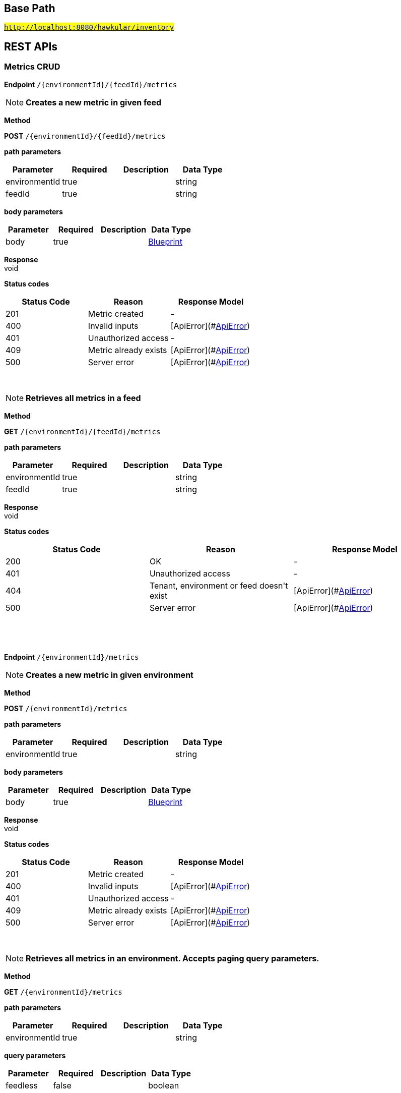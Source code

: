 

== Base Path
#`http://localhost:8080/hawkular/inventory`#

== REST APIs
=== Metrics CRUD



==============================================
*Endpoint* `/{environmentId}/{feedId}/metrics`


NOTE: *Creates a new metric in given feed* 

*Method*
****
*POST* `/{environmentId}/{feedId}/metrics`
****

*path parameters*

[options="header"]
|=======================
|Parameter|Required|Description|Data Type
    |environmentId|true||string
    |feedId|true||string
|=======================
*body parameters*

[options="header"]
|=======================
|Parameter|Required|Description|Data Type
    |body|true||<<Blueprint,Blueprint>>
|=======================

*Response* +
void

*Status codes*
[options="header"]
|=======================
| Status Code | Reason      | Response Model
| 201    | Metric created | -
| 400    | Invalid inputs | [ApiError](#<<ApiError>>)
| 401    | Unauthorized access | -
| 409    | Metric already exists | [ApiError](#<<ApiError>>)
| 500    | Server error | [ApiError](#<<ApiError>>)

|=======================

{empty} +

NOTE: *Retrieves all metrics in a feed* 

*Method*
****
*GET* `/{environmentId}/{feedId}/metrics`
****

*path parameters*

[options="header"]
|=======================
|Parameter|Required|Description|Data Type
    |environmentId|true||string
    |feedId|true||string
|=======================

*Response* +
void

*Status codes*
[options="header"]
|=======================
| Status Code | Reason      | Response Model
| 200    | OK | -
| 401    | Unauthorized access | -
| 404    | Tenant, environment or feed doesn&#39;t exist | [ApiError](#<<ApiError>>)
| 500    | Server error | [ApiError](#<<ApiError>>)

|=======================

{empty} +

==============================================

{empty} +



==============================================
*Endpoint* `/{environmentId}/metrics`


NOTE: *Creates a new metric in given environment* 

*Method*
****
*POST* `/{environmentId}/metrics`
****

*path parameters*

[options="header"]
|=======================
|Parameter|Required|Description|Data Type
    |environmentId|true||string
|=======================
*body parameters*

[options="header"]
|=======================
|Parameter|Required|Description|Data Type
    |body|true||<<Blueprint,Blueprint>>
|=======================

*Response* +
void

*Status codes*
[options="header"]
|=======================
| Status Code | Reason      | Response Model
| 201    | Metric created | -
| 400    | Invalid inputs | [ApiError](#<<ApiError>>)
| 401    | Unauthorized access | -
| 409    | Metric already exists | [ApiError](#<<ApiError>>)
| 500    | Server error | [ApiError](#<<ApiError>>)

|=======================

{empty} +

NOTE: *Retrieves all metrics in an environment. Accepts paging query parameters.* 

*Method*
****
*GET* `/{environmentId}/metrics`
****

*path parameters*

[options="header"]
|=======================
|Parameter|Required|Description|Data Type
    |environmentId|true||string
|=======================
*query parameters*

[options="header"]
|=======================
|Parameter|Required|Description|Data Type
    |feedless|false||boolean
|=======================

*Response* +
void

*Status codes*
[options="header"]
|=======================
| Status Code | Reason      | Response Model
| 200    | OK | -
| 401    | Unauthorized access | -
| 404    | Tenant or environment doesn&#39;t exist | [ApiError](#<<ApiError>>)
| 500    | Server error | [ApiError](#<<ApiError>>)

|=======================

{empty} +

==============================================

{empty} +



==============================================
*Endpoint* `/{environmentId}/{feedId}/metrics/{metricId}`


NOTE: *Retrieves a single metric* 

*Method*
****
*GET* `/{environmentId}/{feedId}/metrics/{metricId}`
****

*path parameters*

[options="header"]
|=======================
|Parameter|Required|Description|Data Type
    |environmentId|true||string
    |feedId|true||string
    |metricId|true||string
|=======================

*Response* +
void

*Status codes*
[options="header"]
|=======================
| Status Code | Reason      | Response Model
| 200    | OK | -
| 401    | Unauthorized access | -
| 404    | Environment, feed or metric doesn&#39;t exist | [ApiError](#<<ApiError>>)
| 500    | Server error | [ApiError](#<<ApiError>>)

|=======================

{empty} +

NOTE: *Updates a metric* 

*Method*
****
*PUT* `/{environmentId}/{feedId}/metrics/{metricId}`
****

*path parameters*

[options="header"]
|=======================
|Parameter|Required|Description|Data Type
    |environmentId|true||string
    |feedId|true||string
    |metricId|true||string
|=======================
*body parameters*

[options="header"]
|=======================
|Parameter|Required|Description|Data Type
    |body|false||<<Update,Update>>
|=======================

*Response* +
void

*Status codes*
[options="header"]
|=======================
| Status Code | Reason      | Response Model
| 204    | OK | -
| 401    | Unauthorized access | -
| 404    | Tenant, environment, feed or the metric doesn&#39;t exist | [ApiError](#<<ApiError>>)
| 400    | The update failed because of invalid data | -
| 500    | Server error | [ApiError](#<<ApiError>>)

|=======================

{empty} +

NOTE: *Deletes a metric* 

*Method*
****
*DELETE* `/{environmentId}/{feedId}/metrics/{metricId}`
****

*path parameters*

[options="header"]
|=======================
|Parameter|Required|Description|Data Type
    |environmentId|true||string
    |feedId|true||string
    |metricId|true||string
|=======================

*Response* +
void

*Status codes*
[options="header"]
|=======================
| Status Code | Reason      | Response Model
| 204    | OK | -
| 404    | Tenant, environment, feed or the metric doesn&#39;t exist | [ApiError](#<<ApiError>>)
| 400    | The delete failed because it would make inventory invalid | -
| 500    | Server error | [ApiError](#<<ApiError>>)

|=======================

{empty} +

==============================================

{empty} +



==============================================
*Endpoint* `/{environmentId}/metrics/{metricId}`


NOTE: *Retrieves a single metric* 

*Method*
****
*GET* `/{environmentId}/metrics/{metricId}`
****

*path parameters*

[options="header"]
|=======================
|Parameter|Required|Description|Data Type
    |environmentId|true||string
    |metricId|true||string
|=======================

*Response* +
void

*Status codes*
[options="header"]
|=======================
| Status Code | Reason      | Response Model
| 200    | OK | -
| 401    | Unauthorized access | -
| 404    | Rnvironment or metrics doesn&#39;t exist | [ApiError](#<<ApiError>>)
| 500    | Server error | [ApiError](#<<ApiError>>)

|=======================

{empty} +

NOTE: *Updates a metric* 

*Method*
****
*PUT* `/{environmentId}/metrics/{metricId}`
****

*path parameters*

[options="header"]
|=======================
|Parameter|Required|Description|Data Type
    |environmentId|true||string
    |metricId|true||string
|=======================
*body parameters*

[options="header"]
|=======================
|Parameter|Required|Description|Data Type
    |body|false||<<Update,Update>>
|=======================

*Response* +
void

*Status codes*
[options="header"]
|=======================
| Status Code | Reason      | Response Model
| 204    | OK | -
| 401    | Unauthorized access | -
| 404    | Tenant, environment or the metric doesn&#39;t exist | [ApiError](#<<ApiError>>)
| 400    | The update failed because of invalid data | -
| 500    | Server error | [ApiError](#<<ApiError>>)

|=======================

{empty} +

NOTE: *Deletes a metric* 

*Method*
****
*DELETE* `/{environmentId}/metrics/{metricId}`
****

*path parameters*

[options="header"]
|=======================
|Parameter|Required|Description|Data Type
    |environmentId|true||string
    |metricId|true||string
|=======================

*Response* +
void

*Status codes*
[options="header"]
|=======================
| Status Code | Reason      | Response Model
| 204    | OK | -
| 401    | Unauthorized access | -
| 404    | Tenant, environment or the metric doesn&#39;t exist | [ApiError](#<<ApiError>>)
| 400    | The delete failed because it would make inventory invalid | -
| 500    | Server error | [ApiError](#<<ApiError>>)

|=======================

{empty} +

==============================================

{empty} +

=== Metric types CRUD



==============================================
*Endpoint* `/metricTypes`


NOTE: *Retrieves all metric types. Accepts paging query parameters.* 

*Method*
****
*GET* `/metricTypes`
****


*Response* +
void

*Status codes*
[options="header"]
|=======================
| Status Code | Reason      | Response Model
| 200    | OK | -
| 500    | Server error | [ApiError](#<<ApiError>>)

|=======================

{empty} +

NOTE: *Creates a new metric type* 

*Method*
****
*POST* `/metricTypes`
****

*body parameters*

[options="header"]
|=======================
|Parameter|Required|Description|Data Type
    |body|true||<<Blueprint,Blueprint>>
|=======================

*Response* +
void

*Status codes*
[options="header"]
|=======================
| Status Code | Reason      | Response Model
| 201    | Metric type successfully created | -
| 400    | Invalid input data | [ApiError](#<<ApiError>>)
| 404    | Tenant doesn&#39;t exist | [ApiError](#<<ApiError>>)
| 409    | Metric type already exists | [ApiError](#<<ApiError>>)
| 500    | Server error | [ApiError](#<<ApiError>>)

|=======================

{empty} +

==============================================

{empty} +



==============================================
*Endpoint* `/metricTypes/{metricTypeId}`


NOTE: *Retrieves a single metric type* 

*Method*
****
*GET* `/metricTypes/{metricTypeId}`
****

*path parameters*

[options="header"]
|=======================
|Parameter|Required|Description|Data Type
    |metricTypeId|true||string
|=======================

*Response* +
void

*Status codes*
[options="header"]
|=======================
| Status Code | Reason      | Response Model
| 200    | OK | -
| 404    | Metric type doesn&#39;t exist | [ApiError](#<<ApiError>>)
| 500    | Server error | [ApiError](#<<ApiError>>)

|=======================

{empty} +

NOTE: *Updates a metric type* 

*Method*
****
*PUT* `/metricTypes/{metricTypeId}`
****

*path parameters*

[options="header"]
|=======================
|Parameter|Required|Description|Data Type
    |metricTypeId|true||string
|=======================
*body parameters*

[options="header"]
|=======================
|Parameter|Required|Description|Data Type
    |body|true||<<Update,Update>>
|=======================

*Response* +
void

*Status codes*
[options="header"]
|=======================
| Status Code | Reason      | Response Model
| 204    | Metric type successfully updated | -
| 400    | Invalid input data | [ApiError](#<<ApiError>>)
| 404    | Tenant doesn&#39;t exist | [ApiError](#<<ApiError>>)
| 500    | Server error | [ApiError](#<<ApiError>>)

|=======================

{empty} +

NOTE: *Deletes a metric type* 

*Method*
****
*DELETE* `/metricTypes/{metricTypeId}`
****

*path parameters*

[options="header"]
|=======================
|Parameter|Required|Description|Data Type
    |metricTypeId|true||string
|=======================

*Response* +
void

*Status codes*
[options="header"]
|=======================
| Status Code | Reason      | Response Model
| 204    | Metric type successfully deleted | -
| 400    | Metric type cannot be deleted because of constraints on it | [ApiError](#<<ApiError>>)
| 404    | Tenant or metric type doesn&#39;t exist | [ApiError](#<<ApiError>>)
| 500    | Server error | [ApiError](#<<ApiError>>)

|=======================

{empty} +

==============================================

{empty} +

=== Resource type CRUD



==============================================
*Endpoint* `/resourceTypes`


NOTE: *Retrieves all resource types. Accepts paging query parameters.* 

*Method*
****
*GET* `/resourceTypes`
****


*Response* +
void

*Status codes*
[options="header"]
|=======================
| Status Code | Reason      | Response Model
| 200    | the list of resource types | -
| 404    | Tenant doesn&#39;t exist | [ApiError](#<<ApiError>>)
| 500    | Server error | [ApiError](#<<ApiError>>)

|=======================

{empty} +

NOTE: *Creates a new resource type* 

*Method*
****
*POST* `/resourceTypes`
****

*body parameters*

[options="header"]
|=======================
|Parameter|Required|Description|Data Type
    |body|false||<<Blueprint,Blueprint>>
|=======================

*Response* +
void

*Status codes*
[options="header"]
|=======================
| Status Code | Reason      | Response Model
| 201    | OK | -
| 400    | Invalid input data | [ApiError](#<<ApiError>>)
| 404    | Tenant doesn&#39;t exist | [ApiError](#<<ApiError>>)
| 409    | Resource type already exists | [ApiError](#<<ApiError>>)
| 500    | Server error | [ApiError](#<<ApiError>>)

|=======================

{empty} +

==============================================

{empty} +



==============================================
*Endpoint* `/resourceTypes/{resourceTypeId}/metricTypes`


NOTE: *Retrieves all metric types associated with the resource type. Accepts paging query params.* 

*Method*
****
*GET* `/resourceTypes/{resourceTypeId}/metricTypes`
****

*path parameters*

[options="header"]
|=======================
|Parameter|Required|Description|Data Type
    |resourceTypeId|true||string
|=======================

*Response* +
void

*Status codes*
[options="header"]
|=======================
| Status Code | Reason      | Response Model
| 200    | the list of metric types associated with the resource type | -
| 404    | Tenant or resource type doesn&#39;t exist | [ApiError](#<<ApiError>>)
| 500    | Server error | [ApiError](#<<ApiError>>)

|=======================

{empty} +

NOTE: *Associates a pre-existing metric type with a resource type* 

*Method*
****
*POST* `/resourceTypes/{resourceTypeId}/metricTypes`
****

*path parameters*

[options="header"]
|=======================
|Parameter|Required|Description|Data Type
    |resourceTypeId|true||string
|=======================
*body parameters*

[options="header"]
|=======================
|Parameter|Required|Description|Data Type
    |body|false|A list of paths to metric types to be associated with the resource type. They can either be canonical or relative to the resource type.|<<UNKNOWN[string],UNKNOWN[string]>>
|=======================

*Response* +
void

*Status codes*
[options="header"]
|=======================
| Status Code | Reason      | Response Model
| 204    | OK | -
| 404    | Tenant, resource type or metric type doesn&#39;t exist | [ApiError](#<<ApiError>>)
| 500    | Server error | [ApiError](#<<ApiError>>)

|=======================

{empty} +

NOTE: *Retrieves metric types associated with the given resource type. Accepts paging query parameters.* 

*Method*
****
*GET* `/resourceTypes/{resourceTypeId}/metricTypes`
****

*path parameters*

[options="header"]
|=======================
|Parameter|Required|Description|Data Type
    |resourceTypeId|true||string
|=======================

*Response* +
void

*Status codes*
[options="header"]
|=======================
| Status Code | Reason      | Response Model
| 200    | The list of metric types | -
| 404    | Tenant or resource type does not exist | [ApiError](#<<ApiError>>)
| 500    | Server error | [ApiError](#<<ApiError>>)

|=======================

{empty} +

==============================================

{empty} +



==============================================
*Endpoint* `/resourceTypes/{resourceTypeId}/metricTypes/{metricTypePath:.+}`


NOTE: *Retrieves the given metric type associated with the given resource type.* 

*Method*
****
*GET* `/resourceTypes/{resourceTypeId}/metricTypes/{metricTypePath:.+}`
****

*path parameters*

[options="header"]
|=======================
|Parameter|Required|Description|Data Type
    |resourceTypeId|true||string
    |metricTypePath|true||string
|=======================
*query parameters*

[options="header"]
|=======================
|Parameter|Required|Description|Data Type
    |canonical|false|True if metric type path should be considered canonical, false by default.|boolean
|=======================

*Response* +
void

*Status codes*
[options="header"]
|=======================
| Status Code | Reason      | Response Model
| 200    | The list of metric types | -
| 404    | Tenant or resource type does not exist | [ApiError](#<<ApiError>>)
| 500    | Server error | [ApiError](#<<ApiError>>)

|=======================

{empty} +

NOTE: *Disassociates the given resource type from the given metric type* 

*Method*
****
*DELETE* `/resourceTypes/{resourceTypeId}/metricTypes/{metricTypePath:.+}`
****

*path parameters*

[options="header"]
|=======================
|Parameter|Required|Description|Data Type
    |resourceTypeId|true||string
    |metricTypePath|true||string
|=======================
*query parameters*

[options="header"]
|=======================
|Parameter|Required|Description|Data Type
    |canonical|false|True if metric path should be considered canonical, false by default.|boolean
|=======================

*Response* +
void

*Status codes*
[options="header"]
|=======================
| Status Code | Reason      | Response Model
| 204    | OK | -
| 404    | Tenant or resource type does not exist | [ApiError](#<<ApiError>>)
| 500    | Server error | [ApiError](#<<ApiError>>)

|=======================

{empty} +

==============================================

{empty} +



==============================================
*Endpoint* `/resourceTypes/{resourceTypeId}`


NOTE: *Retrieves a single resource type* 

*Method*
****
*GET* `/resourceTypes/{resourceTypeId}`
****

*path parameters*

[options="header"]
|=======================
|Parameter|Required|Description|Data Type
    |resourceTypeId|true||string
|=======================

*Response* +
void

*Status codes*
[options="header"]
|=======================
| Status Code | Reason      | Response Model
| 200    | the resource type | -
| 404    | Tenant or resource type doesn&#39;t exist | [ApiError](#<<ApiError>>)
| 500    | Server error | [ApiError](#<<ApiError>>)

|=======================

{empty} +

NOTE: *Update a resource type* 

*Method*
****
*PUT* `/resourceTypes/{resourceTypeId}`
****

*path parameters*

[options="header"]
|=======================
|Parameter|Required|Description|Data Type
    |resourceTypeId|true||string
|=======================
*body parameters*

[options="header"]
|=======================
|Parameter|Required|Description|Data Type
    |body|true||<<Update,Update>>
|=======================

*Response* +
void

*Status codes*
[options="header"]
|=======================
| Status Code | Reason      | Response Model
| 204    | OK | -
| 400    | Invalid input data | [ApiError](#<<ApiError>>)
| 404    | Resource type doesn&#39;t exist | [ApiError](#<<ApiError>>)
| 500    | Server error | [ApiError](#<<ApiError>>)

|=======================

{empty} +

NOTE: *Deletes a resource type* 

*Method*
****
*DELETE* `/resourceTypes/{resourceTypeId}`
****

*path parameters*

[options="header"]
|=======================
|Parameter|Required|Description|Data Type
    |resourceTypeId|true||string
|=======================

*Response* +
void

*Status codes*
[options="header"]
|=======================
| Status Code | Reason      | Response Model
| 204    | OK | -
| 404    | Tenant or resource type doesn&#39;t exist | [ApiError](#<<ApiError>>)
| 500    | Server error | [ApiError](#<<ApiError>>)

|=======================

{empty} +

==============================================

{empty} +



==============================================
*Endpoint* `/resourceTypes/{resourceTypeId}/resources`


NOTE: *Retrieves all resources with given resource types. Accepts paging query parameters.* 

*Method*
****
*GET* `/resourceTypes/{resourceTypeId}/resources`
****

*path parameters*

[options="header"]
|=======================
|Parameter|Required|Description|Data Type
    |resourceTypeId|true||string
|=======================

*Response* +
void

*Status codes*
[options="header"]
|=======================
| Status Code | Reason      | Response Model
| 200    | the list of resources | -
| 404    | Tenant or resource type doesn&#39;t exist | [ApiError](#<<ApiError>>)
| 500    | Server error | [ApiError](#<<ApiError>>)

|=======================

{empty} +

==============================================

{empty} +

=== CRUD of environments.



==============================================
*Endpoint* `/environments`


NOTE: *Returns all environments under given tenant. Accepts paging query parameters.* 

*Method*
****
*GET* `/environments`
****


*Response* +
void

*Status codes*
[options="header"]
|=======================
| Status Code | Reason      | Response Model
| 200    | OK | [Set](#<<Set>>)
| 401    | Unauthorized access | -
| 404    | Tenant not found | [ApiError](#<<ApiError>>)
| 500    | Server error | [ApiError](#<<ApiError>>)

|=======================

{empty} +

NOTE: *Creates a new environment in given tenant.* 

*Method*
****
*POST* `/environments`
****

*body parameters*

[options="header"]
|=======================
|Parameter|Required|Description|Data Type
    |body|true||<<Blueprint,Blueprint>>
|=======================

*Response* +
void

*Status codes*
[options="header"]
|=======================
| Status Code | Reason      | Response Model
| 201    | Environment created | -
| 401    | Unauthorized access | -
| 409    | Environment already exists | [ApiError](#<<ApiError>>)
| 500    | Server error | [ApiError](#<<ApiError>>)

|=======================

{empty} +

==============================================

{empty} +



==============================================
*Endpoint* `/environments/{environmentId}`


NOTE: *Retrieves a single environment* 

*Method*
****
*GET* `/environments/{environmentId}`
****

*path parameters*

[options="header"]
|=======================
|Parameter|Required|Description|Data Type
    |environmentId|true||string
|=======================

*Response* +
void

*Status codes*
[options="header"]
|=======================
| Status Code | Reason      | Response Model
| 200    | OK | -
| 401    | Unauthorized access | -
| 404    | Environment doesn&#39;t exist | [ApiError](#<<ApiError>>)
| 500    | Server error | [ApiError](#<<ApiError>>)

|=======================

{empty} +

NOTE: *Updates properties of the environment* 

*Method*
****
*PUT* `/environments/{environmentId}`
****

*path parameters*

[options="header"]
|=======================
|Parameter|Required|Description|Data Type
    |environmentId|true||string
|=======================
*body parameters*

[options="header"]
|=======================
|Parameter|Required|Description|Data Type
    |body|true||<<Update,Update>>
|=======================

*Response* +
void

*Status codes*
[options="header"]
|=======================
| Status Code | Reason      | Response Model
| 204    | The properties of the environment successfully updated | -
| 400    | Properties invalid | [ApiError](#<<ApiError>>)
| 401    | Unauthorized access | -
| 404    | Tenant or environment not found | [ApiError](#<<ApiError>>)
| 500    | Server error | [ApiError](#<<ApiError>>)

|=======================

{empty} +

NOTE: *Deletes the environment from the tenant* 

*Method*
****
*DELETE* `/environments/{environmentId}`
****

*path parameters*

[options="header"]
|=======================
|Parameter|Required|Description|Data Type
    |environmentId|true||string
|=======================

*Response* +
void

*Status codes*
[options="header"]
|=======================
| Status Code | Reason      | Response Model
| 204    | Environment successfully deleted | -
| 400    | Delete failed because it would leave inventory in invalid state | [ApiError](#<<ApiError>>)
| 401    | Unauthorized access | -
| 404    | Tenant or environment not found | [ApiError](#<<ApiError>>)
| 500    | Server error | [ApiError](#<<ApiError>>)

|=======================

{empty} +

==============================================

{empty} +

=== Resources CRUD



==============================================
*Endpoint* `/{environmentId}/{feedId}/resources/{resourcePath:.+}/children`


NOTE: *Retrieves child resources of a resource. This can be paged.* 

*Method*
****
*GET* `/{environmentId}/{feedId}/resources/{resourcePath:.+}/children`
****

*path parameters*

[options="header"]
|=======================
|Parameter|Required|Description|Data Type
    |environmentId|true||string
    |feedId|true||string
    |resourcePath|true||string
|=======================

*Response* +
void

*Status codes*
[options="header"]
|=======================
| Status Code | Reason      | Response Model
| 200    | A list of child resources | -
| 404    | environment or the parent resource not found | -
| 500    | Internal server error | [ApiError](#<<ApiError>>)

|=======================

{empty} +

NOTE: *Associates given resources as children of a given resource.* 

*Method*
****
*POST* `/{environmentId}/{feedId}/resources/{resourcePath:.+}/children`
****

*path parameters*

[options="header"]
|=======================
|Parameter|Required|Description|Data Type
    |environmentId|true||string
    |feedId|true||string
    |resourcePath|true||string
|=======================
*body parameters*

[options="header"]
|=======================
|Parameter|Required|Description|Data Type
    |body|false|resources|<<UNKNOWN[Path],UNKNOWN[Path]>>
|=======================

*Response* +
void

*Status codes*
[options="header"]
|=======================
| Status Code | Reason      | Response Model
| 204    | OK | -
| 404    | environment or the parent resource not found | -
| 500    | Internal server error | [ApiError](#<<ApiError>>)

|=======================

{empty} +

==============================================

{empty} +



==============================================
*Endpoint* `/{environmentId}/resources/{resourcePath:.+}/children`


NOTE: *Retrieves child resources of a resource. This can be paged.* 

*Method*
****
*GET* `/{environmentId}/resources/{resourcePath:.+}/children`
****

*path parameters*

[options="header"]
|=======================
|Parameter|Required|Description|Data Type
    |environmentId|true||string
    |resourcePath|true||string
|=======================

*Response* +
void

*Status codes*
[options="header"]
|=======================
| Status Code | Reason      | Response Model
| 200    | A list of child resources | -
| 404    | environment or the parent resource not found | -
| 500    | Internal server error | [ApiError](#<<ApiError>>)

|=======================

{empty} +

NOTE: *Associates given resources as children of a given resource.* 

*Method*
****
*POST* `/{environmentId}/resources/{resourcePath:.+}/children`
****

*path parameters*

[options="header"]
|=======================
|Parameter|Required|Description|Data Type
    |environmentId|true||string
    |resourcePath|true||string
|=======================
*body parameters*

[options="header"]
|=======================
|Parameter|Required|Description|Data Type
    |body|false|resources|<<UNKNOWN[Path],UNKNOWN[Path]>>
|=======================

*Response* +
void

*Status codes*
[options="header"]
|=======================
| Status Code | Reason      | Response Model
| 204    | OK | -
| 404    | environment or the parent resource not found | -
| 500    | Internal server error | [ApiError](#<<ApiError>>)

|=======================

{empty} +

==============================================

{empty} +



==============================================
*Endpoint* `/{environmentId}/resources`


NOTE: *Creates a new resource* 

*Method*
****
*POST* `/{environmentId}/resources`
****

*path parameters*

[options="header"]
|=======================
|Parameter|Required|Description|Data Type
    |environmentId|true||string
|=======================
*body parameters*

[options="header"]
|=======================
|Parameter|Required|Description|Data Type
    |body|true||<<Blueprint,Blueprint>>
|=======================

*Response* +
void

*Status codes*
[options="header"]
|=======================
| Status Code | Reason      | Response Model
| 201    | Resource successfully created | -
| 400    | Invalid input data | [ApiError](#<<ApiError>>)
| 404    | Tenant or environment doesn&#39;t exist | [ApiError](#<<ApiError>>)
| 409    | Resource already exists | [ApiError](#<<ApiError>>)
| 500    | Server error | [ApiError](#<<ApiError>>)

|=======================

{empty} +

NOTE: *Retrieves resources in the environment, optionally filtering by resource type. Accepts paging query parameters.* 

*Method*
****
*GET* `/{environmentId}/resources`
****

*path parameters*

[options="header"]
|=======================
|Parameter|Required|Description|Data Type
    |environmentId|true||string
|=======================
*query parameters*

[options="header"]
|=======================
|Parameter|Required|Description|Data Type
    |type|false||string
    |feedless|false||boolean
|=======================

*Response* +
void

*Status codes*
[options="header"]
|=======================
| Status Code | Reason      | Response Model
| 200    | OK | -
| 404    | Tenant or environment doesn&#39;t exist | [ApiError](#<<ApiError>>)
| 500    | Server error | [ApiError](#<<ApiError>>)

|=======================

{empty} +

==============================================

{empty} +



==============================================
*Endpoint* `/{environmentId}/resources/{parentPath:.+}`


NOTE: *Creates a new resource* 

*Method*
****
*POST* `/{environmentId}/resources/{parentPath:.+}`
****

*path parameters*

[options="header"]
|=======================
|Parameter|Required|Description|Data Type
    |environmentId|true||string
    |parentPath|true||string
|=======================
*body parameters*

[options="header"]
|=======================
|Parameter|Required|Description|Data Type
    |body|true||<<Blueprint,Blueprint>>
|=======================

*Response* +
void

*Status codes*
[options="header"]
|=======================
| Status Code | Reason      | Response Model
| 201    | Resource successfully created | -
| 400    | Invalid input data | [ApiError](#<<ApiError>>)
| 404    | Tenant or environment doesn&#39;t exist | [ApiError](#<<ApiError>>)
| 409    | Resource already exists | [ApiError](#<<ApiError>>)
| 500    | Server error | [ApiError](#<<ApiError>>)

|=======================

{empty} +

==============================================

{empty} +



==============================================
*Endpoint* `/{environmentId}/{feedId}/resources/{resourcePath:.+}/parents`


NOTE: *Retrieves parent resources of a resource. This can be paged.* 

*Method*
****
*GET* `/{environmentId}/{feedId}/resources/{resourcePath:.+}/parents`
****

*path parameters*

[options="header"]
|=======================
|Parameter|Required|Description|Data Type
    |environmentId|true||string
    |feedId|true||string
    |resourcePath|true||string
|=======================

*Response* +
void

*Status codes*
[options="header"]
|=======================
| Status Code | Reason      | Response Model
| 200    | A list of child resources | -
| 404    | environment or the parent resource not found | -
| 500    | Internal server error | [ApiError](#<<ApiError>>)

|=======================

{empty} +

==============================================

{empty} +



==============================================
*Endpoint* `/{environmentId}/resources/{resourcePath:.+}/parents`


NOTE: *Retrieves parents resources of the resource. This can be paged.* 

*Method*
****
*GET* `/{environmentId}/resources/{resourcePath:.+}/parents`
****

*path parameters*

[options="header"]
|=======================
|Parameter|Required|Description|Data Type
    |environmentId|true||string
    |resourcePath|true||string
|=======================

*Response* +
void

*Status codes*
[options="header"]
|=======================
| Status Code | Reason      | Response Model
| 200    | A list of child resources | -
| 404    | environment or the parent resource not found | -
| 500    | Internal server error | [ApiError](#<<ApiError>>)

|=======================

{empty} +

==============================================

{empty} +



==============================================
*Endpoint* `/{environmentId}/{feedId}/resources/{parentPath:.+}`


NOTE: *Creates a new resource* 

*Method*
****
*POST* `/{environmentId}/{feedId}/resources/{parentPath:.+}`
****

*path parameters*

[options="header"]
|=======================
|Parameter|Required|Description|Data Type
    |environmentId|true||string
    |feedId|true||string
    |parentPath|true||string
|=======================
*body parameters*

[options="header"]
|=======================
|Parameter|Required|Description|Data Type
    |body|true||<<Blueprint,Blueprint>>
|=======================

*Response* +
void

*Status codes*
[options="header"]
|=======================
| Status Code | Reason      | Response Model
| 201    | Resource successfully created | -
| 400    | Invalid input data | [ApiError](#<<ApiError>>)
| 404    | Tenant, environment or feed doesn&#39;t exist | [ApiError](#<<ApiError>>)
| 409    | Resource already exists | [ApiError](#<<ApiError>>)
| 500    | Server error | [ApiError](#<<ApiError>>)

|=======================

{empty} +

==============================================

{empty} +



==============================================
*Endpoint* `/{environmentId}/{feedId}/resources`


NOTE: *Creates a new resource* 

*Method*
****
*POST* `/{environmentId}/{feedId}/resources`
****

*path parameters*

[options="header"]
|=======================
|Parameter|Required|Description|Data Type
    |environmentId|true||string
    |feedId|true||string
|=======================
*body parameters*

[options="header"]
|=======================
|Parameter|Required|Description|Data Type
    |body|true||<<Blueprint,Blueprint>>
|=======================

*Response* +
void

*Status codes*
[options="header"]
|=======================
| Status Code | Reason      | Response Model
| 201    | Resource successfully created | -
| 400    | Invalid input data | [ApiError](#<<ApiError>>)
| 404    | Tenant, environment or feed doesn&#39;t exist | [ApiError](#<<ApiError>>)
| 409    | Resource already exists | [ApiError](#<<ApiError>>)
| 500    | Server error | [ApiError](#<<ApiError>>)

|=======================

{empty} +

NOTE: *Retrieves resources in the feed, optionally filtering by resource type* 

*Method*
****
*GET* `/{environmentId}/{feedId}/resources`
****

*path parameters*

[options="header"]
|=======================
|Parameter|Required|Description|Data Type
    |environmentId|true||string
    |feedId|true||string
|=======================

*Response* +
void

*Status codes*
[options="header"]
|=======================
| Status Code | Reason      | Response Model
| 200    | OK | -
| 404    | Tenant, environment or feed doesn&#39;t exist | [ApiError](#<<ApiError>>)
| 500    | Server error | [ApiError](#<<ApiError>>)

|=======================

{empty} +

==============================================

{empty} +



==============================================
*Endpoint* `/{environmentId}/{feedId}/resources/{resourcePath:.+}`


NOTE: *Retrieves a single resource* 

*Method*
****
*DELETE* `/{environmentId}/{feedId}/resources/{resourcePath:.+}`
****

*path parameters*

[options="header"]
|=======================
|Parameter|Required|Description|Data Type
    |environmentId|true||string
    |feedId|true||string
    |resourcePath|true||string
|=======================

*Response* +
void

*Status codes*
[options="header"]
|=======================
| Status Code | Reason      | Response Model
| 204    | OK | -
| 404    | Tenant, environment, feed or resource doesn&#39;t exist | [ApiError](#<<ApiError>>)
| 500    | Server error | [ApiError](#<<ApiError>>)

|=======================

{empty} +

NOTE: *Update a resource type* 

*Method*
****
*PUT* `/{environmentId}/{feedId}/resources/{resourcePath:.+}`
****

*path parameters*

[options="header"]
|=======================
|Parameter|Required|Description|Data Type
    |environmentId|true||string
    |feedId|true||string
    |resourcePath|true||string
|=======================
*body parameters*

[options="header"]
|=======================
|Parameter|Required|Description|Data Type
    |body|true||<<Update,Update>>
|=======================

*Response* +
void

*Status codes*
[options="header"]
|=======================
| Status Code | Reason      | Response Model
| 204    | OK | -
| 400    | Invalid input data | [ApiError](#<<ApiError>>)
| 404    | Resource doesn&#39;t exist | [ApiError](#<<ApiError>>)
| 500    | Server error | [ApiError](#<<ApiError>>)

|=======================

{empty} +

NOTE: *Retrieves a single resource* 

*Method*
****
*GET* `/{environmentId}/{feedId}/resources/{resourcePath:.+}`
****

*path parameters*

[options="header"]
|=======================
|Parameter|Required|Description|Data Type
    |environmentId|true||string
    |feedId|true||string
    |resourcePath|true||string
|=======================

*Response* +
void

*Status codes*
[options="header"]
|=======================
| Status Code | Reason      | Response Model
| 200    | OK | -
| 404    | Tenant, environment, feed or resource doesn&#39;t exist | [ApiError](#<<ApiError>>)
| 500    | Server error | [ApiError](#<<ApiError>>)

|=======================

{empty} +

==============================================

{empty} +



==============================================
*Endpoint* `/{environmentId}/resources/{resourcePath:.+}`


NOTE: *Deletes a single resource* 

*Method*
****
*DELETE* `/{environmentId}/resources/{resourcePath:.+}`
****

*path parameters*

[options="header"]
|=======================
|Parameter|Required|Description|Data Type
    |environmentId|true||string
    |resourcePath|true||string
|=======================

*Response* +
void

*Status codes*
[options="header"]
|=======================
| Status Code | Reason      | Response Model
| 204    | OK | -
| 404    | Tenant, environment or resource doesn&#39;t exist | [ApiError](#<<ApiError>>)
| 500    | Server error | [ApiError](#<<ApiError>>)

|=======================

{empty} +

NOTE: *Update a resource type* 

*Method*
****
*PUT* `/{environmentId}/resources/{resourcePath:.+}`
****

*path parameters*

[options="header"]
|=======================
|Parameter|Required|Description|Data Type
    |environmentId|true||string
    |resourcePath|true||string
|=======================
*body parameters*

[options="header"]
|=======================
|Parameter|Required|Description|Data Type
    |body|true||<<Update,Update>>
|=======================

*Response* +
void

*Status codes*
[options="header"]
|=======================
| Status Code | Reason      | Response Model
| 204    | OK | -
| 400    | Invalid input data | [ApiError](#<<ApiError>>)
| 404    | Resource doesn&#39;t exist | [ApiError](#<<ApiError>>)
| 500    | Server error | [ApiError](#<<ApiError>>)

|=======================

{empty} +

NOTE: *Retrieves a single resource* 

*Method*
****
*GET* `/{environmentId}/resources/{resourcePath:.+}`
****

*path parameters*

[options="header"]
|=======================
|Parameter|Required|Description|Data Type
    |environmentId|true||string
    |resourcePath|true||string
|=======================

*Response* +
void

*Status codes*
[options="header"]
|=======================
| Status Code | Reason      | Response Model
| 200    | OK | -
| 404    | Tenant, environment or resource doesn&#39;t exist | [ApiError](#<<ApiError>>)
| 500    | Server error | [ApiError](#<<ApiError>>)

|=======================

{empty} +

==============================================

{empty} +



==============================================
*Endpoint* `/{environmentId}/resources/{resourcePath:.+}/metrics/`


NOTE: *Associates a pre-existing metric with a resource* 

*Method*
****
*POST* `/{environmentId}/resources/{resourcePath:.+}/metrics/`
****

*path parameters*

[options="header"]
|=======================
|Parameter|Required|Description|Data Type
    |environmentId|true||string
    |resourcePath|true||string
|=======================
*body parameters*

[options="header"]
|=======================
|Parameter|Required|Description|Data Type
    |body|false|A list of paths to metrics to be associated with the resource. They can either be canonical or relative to the resource.|<<UNKNOWN[string],UNKNOWN[string]>>
|=======================

*Response* +
void

*Status codes*
[options="header"]
|=======================
| Status Code | Reason      | Response Model
| 204    | OK | -
| 404    | Tenant, environment, resource or metric doesn&#39;t exist | [ApiError](#<<ApiError>>)
| 500    | Server error | [ApiError](#<<ApiError>>)

|=======================

{empty} +

==============================================

{empty} +



==============================================
*Endpoint* `/{environmentId}/{feedId}/resources/{resourcePath:.+}/metrics/`


NOTE: *Associates a pre-existing metric with a resource* 

*Method*
****
*POST* `/{environmentId}/{feedId}/resources/{resourcePath:.+}/metrics/`
****

*path parameters*

[options="header"]
|=======================
|Parameter|Required|Description|Data Type
    |environmentId|true||string
    |feedId|true||string
    |resourcePath|true||string
|=======================
*body parameters*

[options="header"]
|=======================
|Parameter|Required|Description|Data Type
    |body|false||<<Collection,Collection>>
|=======================

*Response* +
void

*Status codes*
[options="header"]
|=======================
| Status Code | Reason      | Response Model
| 204    | OK | -
| 404    | Tenant, environment, resource or metric doesn&#39;t exist | [ApiError](#<<ApiError>>)
| 500    | Server error | [ApiError](#<<ApiError>>)

|=======================

{empty} +

==============================================

{empty} +



==============================================
*Endpoint* `/{environmentId}/resources/{resourcePath:.+}/metrics`


NOTE: *Retrieves all metrics associated with a resource. Accepts paging query parameters.* 

*Method*
****
*GET* `/{environmentId}/resources/{resourcePath:.+}/metrics`
****

*path parameters*

[options="header"]
|=======================
|Parameter|Required|Description|Data Type
    |environmentId|true||string
    |resourcePath|true||string
|=======================

*Response* +
void

*Status codes*
[options="header"]
|=======================
| Status Code | Reason      | Response Model
| 200    | The list of metrics | -
| 404    | Tenant, environment or resource doesn&#39;t exist | [ApiError](#<<ApiError>>)
| 500    | Server error | [ApiError](#<<ApiError>>)

|=======================

{empty} +

==============================================

{empty} +



==============================================
*Endpoint* `/{environmentId}/{feedId}/resources/{resourcePath:.+}/metrics`


NOTE: *Retrieves all metrics associated with a resource. Accepts paging query parameters.* 

*Method*
****
*GET* `/{environmentId}/{feedId}/resources/{resourcePath:.+}/metrics`
****

*path parameters*

[options="header"]
|=======================
|Parameter|Required|Description|Data Type
    |environmentId|true||string
    |feedId|true||string
    |resourcePath|true||string
|=======================

*Response* +
void

*Status codes*
[options="header"]
|=======================
| Status Code | Reason      | Response Model
| 200    | The list of metrics | -
| 404    | Tenant, environment, feed or resource doesn&#39;t exist | [ApiError](#<<ApiError>>)
| 500    | Server error | [ApiError](#<<ApiError>>)

|=======================

{empty} +

==============================================

{empty} +



==============================================
*Endpoint* `/{environmentId}/{feedId}/resources/{resourcePath:.+}/metrics/{metricPath:.+}`


NOTE: *Retrieves a single resource* 

*Method*
****
*GET* `/{environmentId}/{feedId}/resources/{resourcePath:.+}/metrics/{metricPath:.+}`
****

*path parameters*

[options="header"]
|=======================
|Parameter|Required|Description|Data Type
    |environmentId|true||string
    |feedId|true||string
    |resourcePath|true||string
    |metricPath|true||string
|=======================
*query parameters*

[options="header"]
|=======================
|Parameter|Required|Description|Data Type
    |canonical|false|True if metric path should be considered canonical, false by default.|boolean
|=======================

*Response* +
void

*Status codes*
[options="header"]
|=======================
| Status Code | Reason      | Response Model
| 200    | The resource | -
| 404    | Tenant, environment, feed, resource or metric doesn&#39;t exist or if the metric is not associated with the resource | [ApiError](#<<ApiError>>)
| 500    | Server error | [ApiError](#<<ApiError>>)

|=======================

{empty} +

NOTE: *Disassociates the given resource from the given metric* 

*Method*
****
*DELETE* `/{environmentId}/{feedId}/resources/{resourcePath:.+}/metrics/{metricPath:.+}`
****

*path parameters*

[options="header"]
|=======================
|Parameter|Required|Description|Data Type
    |environmentId|true||string
    |feedId|true||string
    |resourcePath|true||string
    |metricPath|true||string
|=======================
*query parameters*

[options="header"]
|=======================
|Parameter|Required|Description|Data Type
    |canonical|false|True if metric path should be considered canonical, false by default.|boolean
|=======================

*Response* +
void

*Status codes*
[options="header"]
|=======================
| Status Code | Reason      | Response Model
| 204    | OK | -
| 404    | Tenant, environment, feed, resource or metric does not exist or the metric is not associated with the resource | [ApiError](#<<ApiError>>)
| 500    | Server error | [ApiError](#<<ApiError>>)

|=======================

{empty} +

==============================================

{empty} +



==============================================
*Endpoint* `/{environmentId}/resources/{resourcePath:.+}/metrics/{metricPath:.+}`


NOTE: *Retrieves a single metric associated with a resource* 

*Method*
****
*GET* `/{environmentId}/resources/{resourcePath:.+}/metrics/{metricPath:.+}`
****

*path parameters*

[options="header"]
|=======================
|Parameter|Required|Description|Data Type
    |environmentId|true||string
    |resourcePath|true||string
    |metricPath|true||string
|=======================
*query parameters*

[options="header"]
|=======================
|Parameter|Required|Description|Data Type
    |canonical|false|True if metric path should be considered canonical, false by default.|boolean
|=======================

*Response* +
void

*Status codes*
[options="header"]
|=======================
| Status Code | Reason      | Response Model
| 200    | The resource | -
| 404    | Tenant, environment, resource or metric does not exist or the metric is not associated with the resource | [ApiError](#<<ApiError>>)
| 500    | Server error | [ApiError](#<<ApiError>>)

|=======================

{empty} +

NOTE: *Disassociates the given resource from the given metric* 

*Method*
****
*DELETE* `/{environmentId}/resources/{resourcePath:.+}/metrics/{metricPath:.+}`
****

*path parameters*

[options="header"]
|=======================
|Parameter|Required|Description|Data Type
    |environmentId|true||string
    |resourcePath|true||string
    |metricPath|true||string
|=======================
*query parameters*

[options="header"]
|=======================
|Parameter|Required|Description|Data Type
    |canonical|false|True if metric path should be considered canonical, false by default.|boolean
|=======================

*Response* +
void

*Status codes*
[options="header"]
|=======================
| Status Code | Reason      | Response Model
| 204    | OK | -
| 404    | Tenant, environment, resource or metric does not exist or the metric is not associated with the resource | [ApiError](#<<ApiError>>)
| 500    | Server error | [ApiError](#<<ApiError>>)

|=======================

{empty} +

==============================================

{empty} +



==============================================
*Endpoint* `/{environmentId}/{feedId}/resources/{resourcePath:.+}/parent`


NOTE: *Retrieves the parent resources that contains the given resource. Such parent resource will not exist for resources directly contained in an environment or a feed.* 

*Method*
****
*GET* `/{environmentId}/{feedId}/resources/{resourcePath:.+}/parent`
****

*path parameters*

[options="header"]
|=======================
|Parameter|Required|Description|Data Type
    |environmentId|true||string
    |feedId|true||string
    |resourcePath|true||string
|=======================

*Response* +
void

*Status codes*
[options="header"]
|=======================
| Status Code | Reason      | Response Model
| 200    | A list of child resources | -
| 404    | environment, feed or the resource not found | -
| 500    | Internal server error | [ApiError](#<<ApiError>>)

|=======================

{empty} +

==============================================

{empty} +



==============================================
*Endpoint* `/{environmentId}/resources/{resourcePath:.+}/parent`


NOTE: *Retrieves the parent resources that contains the given resource. Such parent resource will not exist for resources directly contained in an environment or a feed.* 

*Method*
****
*GET* `/{environmentId}/resources/{resourcePath:.+}/parent`
****

*path parameters*

[options="header"]
|=======================
|Parameter|Required|Description|Data Type
    |environmentId|true||string
    |resourcePath|true||string
|=======================

*Response* +
void

*Status codes*
[options="header"]
|=======================
| Status Code | Reason      | Response Model
| 200    | A list of child resources | -
| 404    | environment or the resource not found | -
| 500    | Internal server error | [ApiError](#<<ApiError>>)

|=======================

{empty} +

==============================================

{empty} +

=== Work with the relationships.



==============================================
*Endpoint* `/{path:.*}/relationships`


NOTE: *Retrieves relationships* 

*Method*
****
*GET* `/{path:.*}/relationships`
****

*path parameters*

[options="header"]
|=======================
|Parameter|Required|Description|Data Type
    |path|true||string
|=======================
*query parameters*

[options="header"]
|=======================
|Parameter|Required|Description|Data Type
    |direction|false||string
    |property|false||string
    |propertyValue|false||string
    |named|false||string
    |sourceType|false||string
    |targetType|false||string
    |jsonld|false||string
|=======================

*Response* +
void

*Status codes*
[options="header"]
|=======================
| Status Code | Reason      | Response Model
| 200    | The list of relationships | -
| 404    | Accompanying entity doesn&#39;t exist | [ApiError](#<<ApiError>>)
| 500    | Server error | [ApiError](#<<ApiError>>)

|=======================

{empty} +

NOTE: *Updates a relationship* 

*Method*
****
*PUT* `/{path:.*}/relationships`
****

*path parameters*

[options="header"]
|=======================
|Parameter|Required|Description|Data Type
    |path|true||string
|=======================
*body parameters*

[options="header"]
|=======================
|Parameter|Required|Description|Data Type
    |body|true||<<Relationship,Relationship>>
|=======================

*Response* +
void

*Status codes*
[options="header"]
|=======================
| Status Code | Reason      | Response Model
| 204    | OK | -
| 400    | Invalid input data | [ApiError](#<<ApiError>>)
| 404    | Accompanying entity doesn&#39;t exist | [ApiError](#<<ApiError>>)
| 500    | Server error | [ApiError](#<<ApiError>>)

|=======================

{empty} +

NOTE: *Deletes a relationship* 

*Method*
****
*DELETE* `/{path:.*}/relationships`
****

*path parameters*

[options="header"]
|=======================
|Parameter|Required|Description|Data Type
    |path|true||string
|=======================
*body parameters*

[options="header"]
|=======================
|Parameter|Required|Description|Data Type
    |body|true||<<Relationship,Relationship>>
|=======================

*Response* +
void

*Status codes*
[options="header"]
|=======================
| Status Code | Reason      | Response Model
| 200    | The list of relationships | -
| 404    | Accompanying entity doesn&#39;t exist | [ApiError](#<<ApiError>>)
| 500    | Server error | [ApiError](#<<ApiError>>)

|=======================

{empty} +

NOTE: *Creates a relationship* 

*Method*
****
*POST* `/{path:.*}/relationships`
****

*path parameters*

[options="header"]
|=======================
|Parameter|Required|Description|Data Type
    |path|true||string
|=======================
*body parameters*

[options="header"]
|=======================
|Parameter|Required|Description|Data Type
    |body|true||<<Relationship,Relationship>>
|=======================

*Response* +
void

*Status codes*
[options="header"]
|=======================
| Status Code | Reason      | Response Model
| 201    | OK | -
| 400    | Invalid input data | [ApiError](#<<ApiError>>)
| 404    | Accompanying entity doesn&#39;t exist | [ApiError](#<<ApiError>>)
| 409    | Relationship already exists | [ApiError](#<<ApiError>>)
| 500    | Server error | [ApiError](#<<ApiError>>)

|=======================

{empty} +

==============================================

{empty} +

=== The endpoint to obtain inventory entities by their canonical path.



==============================================
*Endpoint* `/path/{entityPath:.+}`


NOTE: *Return an entity with the provided canonical path* 

*Method*
****
*GET* `/path/{entityPath:.+}`
****

*body parameters*

[options="header"]
|=======================
|Parameter|Required|Description|Data Type
    |body|false||string
|=======================

*Response* +
void

*Status codes*
[options="header"]
|=======================
| Status Code | Reason      | Response Model
| 200    | The entity | [Entity](#<<Entity>>)
| 401    | Unauthorized access | -
| 404    | The entity doesn&#39;t exist | [ApiError](#<<ApiError>>)
| 500    | Server error | [ApiError](#<<ApiError>>)

|=======================

{empty} +

==============================================

{empty} +

=== Work with the tenant of the current persona



==============================================
*Endpoint* `/tenant/`


NOTE: *Deletes the tenant and all its data. Be careful!* 

*Method*
****
*DELETE* `/tenant/`
****


*Response* +
void

*Status codes*
[options="header"]
|=======================
| Status Code | Reason      | Response Model
| 204    | OK | -
| 401    | Unauthorized access | -
| 404    | Tenant doesn&#39;t exist | [ApiError](#<<ApiError>>)
| 500    | Server error | [ApiError](#<<ApiError>>)

|=======================

{empty} +

NOTE: *Retrieves the tenant of the currently logged in persona* 

*Method*
****
*GET* `/tenant/`
****


*Response* +
void

*Status codes*
[options="header"]
|=======================
| Status Code | Reason      | Response Model
| 200    | OK | -
| 401    | Unauthorized access | -
| 404    | Tenant doesn&#39;t exist | [ApiError](#<<ApiError>>)
| 500    | Server error | [ApiError](#<<ApiError>>)

|=======================

{empty} +

NOTE: *Updates properties of the current tenant* 

*Method*
****
*PUT* `/tenant/`
****

*body parameters*

[options="header"]
|=======================
|Parameter|Required|Description|Data Type
    |body|true||<<Update,Update>>
|=======================

*Response* +
void

*Status codes*
[options="header"]
|=======================
| Status Code | Reason      | Response Model
| 204    | OK | -
| 400    | Invalid input data | [ApiError](#<<ApiError>>)
| 401    | Unauthorized access | -
| 404    | Tenant doesn&#39;t exist | [ApiError](#<<ApiError>>)
| 500    | Server error | [ApiError](#<<ApiError>>)

|=======================

{empty} +

==============================================

{empty} +


== Data Types

{empty} +

[[ApiError]]
=== ApiError
[options="header"]
|=======================
| Name | Type | Required | Description | Allowable Values
|details|Object|optional|Optional details about the error beyond what's provided in the error message.|-
|errorMsg|string|optional|Detailed error message of what happened|-
|=======================


[[Blueprint]]
=== Blueprint
[options="header"]
|=======================
| Name | Type | Required | Description | Allowable Values
|properties|Map[string,Object]|optional|-|-
|metricTypePath|string|optional|-|-
|id|string|optional|-|-
|=======================


[[CanonicalPath]]
=== CanonicalPath
[options="header"]
|=======================
| Name | Type | Required | Description | Allowable Values
|root|CanonicalPath|optional|-|-
|leaf|CanonicalPath|optional|-|-
|canonical|boolean|optional|-|-
|defined|boolean|optional|-|-
|relative|boolean|optional|-|-
|segment|Segment|optional|-|-
|path|List[Segment]|optional|-|-
|depth|int|optional|-|-
|=======================


[[Collection]]
=== Collection
[options="header"]
|=======================
| Name | Type | Required | Description | Allowable Values
|empty|boolean|optional|-|-
|=======================


[[Entity]]
=== Entity
[options="header"]
|=======================
| Name | Type | Required | Description | Allowable Values
|properties|Map[string,Object]|optional|-|-
|path|CanonicalPath|optional|-|-
|id|string|optional|-|-
|=======================


[[Relationship]]
=== Relationship
[options="header"]
|=======================
| Name | Type | Required | Description | Allowable Values
|target|CanonicalPath|optional|-|-
|source|CanonicalPath|optional|-|-
|properties|Map[string,Object]|optional|-|-
|name|string|optional|-|-
|path|CanonicalPath|optional|-|-
|id|string|optional|-|-
|=======================


[[Segment]]
=== Segment
[options="header"]
|=======================
| Name | Type | Required | Description | Allowable Values
|elementId|string|optional|-|-
|=======================


[[Set]]
=== Set
[options="header"]
|=======================
| Name | Type | Required | Description | Allowable Values
|empty|boolean|optional|-|-
|=======================


[[Update]]
=== Update
[options="header"]
|=======================
| Name | Type | Required | Description | Allowable Values
|properties|Map[string,Object]|optional|-|-
|=======================


{empty} +
{empty} +
{empty} +
